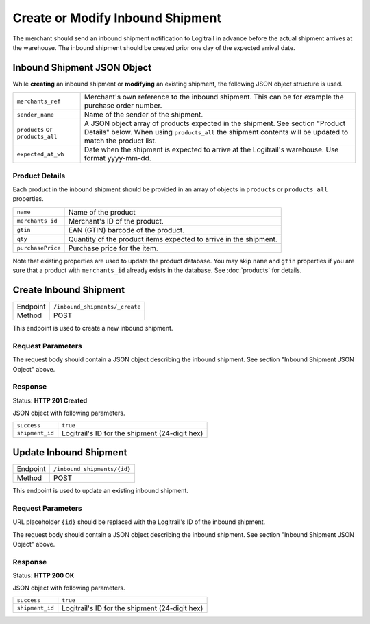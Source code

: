 Create or Modify Inbound Shipment
*********************************

The merchant should send an inbound shipment notification to Logitrail in advance before the
actual shipment arrives at the warehouse. The inbound shipment should be created prior one
day of the expected arrival date.

Inbound Shipment JSON Object
============================

While **creating** an inbound shipment or **modifying** an existing shipment, the following
JSON object structure is used.

+--------------------+----------------------------------------------------------------------+
| ``merchants_ref``  | Merchant's own reference to the inbound shipment. This can be        |
|                    | for example the purchase order number.                               |
+--------------------+----------------------------------------------------------------------+
| ``sender_name``    | Name of the sender of the shipment.                                  |
+--------------------+----------------------------------------------------------------------+
| ``products`` or    | A JSON object array of products expected in the shipment. See        |
| ``products_all``   | section "Product Details" below. When using ``products_all`` the     |
|                    | shipment contents will be updated to match the product list.         |
+--------------------+----------------------------------------------------------------------+
| ``expected_at_wh`` | Date when the shipment is expected to arrive at the Logitrail's      |
|                    | warehouse. Use format yyyy-mm-dd.                                    |
+--------------------+----------------------------------------------------------------------+

Product Details
---------------

Each product in the inbound shipment should be provided in an array of objects in
``products`` or ``products_all`` properties.

+------------------+----------------------------------------------------------------------+
| ``name``         | Name of the product                                                  |
+------------------+----------------------------------------------------------------------+
| ``merchants_id`` | Merchant's ID of the product.                                        |
+------------------+----------------------------------------------------------------------+
| ``gtin``         | EAN (GTIN) barcode of the product.                                   |
+------------------+----------------------------------------------------------------------+
| ``qty``          | Quantity of the product items expected to arrive in the shipment.    |
+------------------+----------------------------------------------------------------------+
| ``purchasePrice``| Purchase price for the item.                                         |
+------------------+----------------------------------------------------------------------+

Note that existing properties are used to update the product database. You may skip ``name`` and ``gtin``
properties if you are sure that a product with ``merchants_id`` already exists in the database. See
:doc:`products` for details.

Create Inbound Shipment
=======================

+---------------+--------------------------------------------------------+
| Endpoint      | ``/inbound_shipments/_create``                         |
+---------------+--------------------------------------------------------+
| Method        | POST                                                   |
+---------------+--------------------------------------------------------+

This endpoint is used to create a new inbound shipment.

Request Parameters
------------------

The request body should contain a JSON object describing the inbound shipment.
See section "Inbound Shipment JSON Object" above.

Response
--------

Status: **HTTP 201 Created**

JSON object with following parameters.

+------------------+----------------------------------------------------------------------+
| ``success``      | ``true``                                                             |
+------------------+----------------------------------------------------------------------+
| ``shipment_id``  | Logitrail's ID for the shipment (24-digit hex)                       |
+------------------+----------------------------------------------------------------------+

Update Inbound Shipment
=======================

+---------------+--------------------------------------------------------+
| Endpoint      | ``/inbound_shipments/{id}``                            |
+---------------+--------------------------------------------------------+
| Method        | POST                                                   |
+---------------+--------------------------------------------------------+

This endpoint is used to update an existing inbound shipment.

Request Parameters
------------------

URL placeholder ``{id}`` should be replaced with the Logitrail's ID of the inbound shipment.

The request body should contain a JSON object describing the inbound shipment.
See section "Inbound Shipment JSON Object" above.

Response
--------

Status: **HTTP 200 OK**

JSON object with following parameters.

+------------------+----------------------------------------------------------------------+
| ``success``      | ``true``                                                             |
+------------------+----------------------------------------------------------------------+
| ``shipment_id``  | Logitrail's ID for the shipment (24-digit hex)                       |
+------------------+----------------------------------------------------------------------+